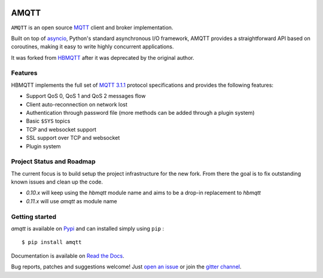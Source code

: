 .. image:: https://img.shields.io/github/license/Yakifo/amqtt?style=flat-square

.. image:: https://img.shields.io/github/workflow/status/Yakifo/amqtt/Python%20package?style=flat-square
    :target: https://github.com/Yakifo/amqtt/actions/workflows/python-package.yml

.. image:: https://img.shields.io/coveralls/github/Yakifo/amqtt?style=flat-square
    :target: https://coveralls.io/github/Yakifo/amqtt?branch=master

.. image:: https://img.shields.io/readthedocs/amqtt?style=flat-square
    :target: https://amqtt.readthedocs.io/en/latest/
    :alt: Documentation Status

.. image:: https://img.shields.io/gitter/room/Yakifo/amqtt?style=flat-square
    :target: https://gitter.im/amqtt/community
    :alt: 'Join the chat at https://gitter.im/amqtt/community'


AMQTT
======

``AMQTT`` is an open source `MQTT`_ client and broker implementation.

Built on top of `asyncio`_, Python's standard asynchronous I/O framework, AMQTT provides a straightforward API
based on coroutines, making it easy to write highly concurrent applications.

It was forked from `HBMQTT`_ after it was deprecated by the original author.


.. _asyncio: https://docs.python.org/3/library/asyncio.html
.. _HBMQTT: https://github.com/beerfactory/hbmqtt

Features
--------

HBMQTT implements the full set of `MQTT 3.1.1`_ protocol specifications and provides the following features:

- Support QoS 0, QoS 1 and QoS 2 messages flow
- Client auto-reconnection on network lost
- Authentication through password file (more methods can be added through a plugin system)
- Basic ``$SYS`` topics
- TCP and websocket support
- SSL support over TCP and websocket
- Plugin system


Project Status and Roadmap
---------------------------

The current focus is to build setup the project infrastructure for the new fork.
From there the goal is to fix outstanding known issues and clean up the code.

- `0.10.x` will keep using the `hbmqtt` module name and aims to be a drop-in replacement to `hbmqtt`
- `0.11.x` will use `amqtt` as module name


Getting started
---------------

`amqtt` is available on `Pypi <https://pypi.python.org/pypi/amqtt>`_ and can installed simply using ``pip`` :
::

    $ pip install amqtt

Documentation is available on `Read the Docs`_.

Bug reports, patches and suggestions welcome! Just `open an issue`_ or join the `gitter channel`_.



.. _MQTT: http://www.mqtt.org
.. _MQTT 3.1.1: http://docs.oasis-open.org/mqtt/mqtt/v3.1.1/os/mqtt-v3.1.1-os.html
.. _Read the Docs: http://amqtt.readthedocs.org/
.. _open an issue: https://github.com/Yakifo/amqtt/issues/new
.. _gitter channel: https://gitter.im/amqtt/community
